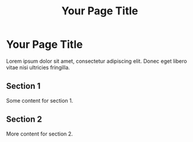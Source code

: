 #+TITLE: Your Page Title
#+HTML_DOCTYPE: html5
#+HTML_HEAD: <link rel="stylesheet" type="text/css" href="styles.css"> <!-- Link your CSS file -->
#+PROPERTY: header-args :tangle index.html
#+auto_tangle: t

* Your Page Title

Lorem ipsum dolor sit amet, consectetur adipiscing elit. Donec eget libero vitae nisi ultricies fringilla.

** Section 1
   Some content for section 1.

** Section 2
   More content for section 2.

#+HTML_FOOTER: <footer>Copyright &copy; 2023 Your Name</footer>
